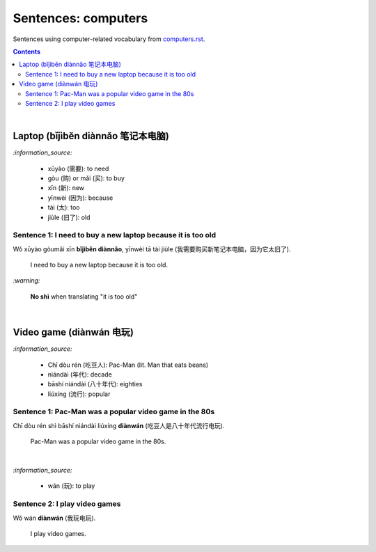 ====================
Sentences: computers
====================
Sentences using computer-related vocabulary from `computers.rst`_.

.. contents:: **Contents**
   :depth: 3
   :local:
   :backlinks: top
   
|
   
Laptop (bǐjìběn diànnǎo 笔记本电脑)
=================================
`:information_source:`

   - xūyào (需要): to need
   - gòu (购) or mǎi (买): to buy
   - xīn (新): new
   - yīnwèi (因为): because
   - tài (太): too
   - jiùle (旧了): old

Sentence 1: I need to buy a new laptop because it is too old
------------------------------------------------------------

| Wǒ xūyào gòumǎi xīn **bǐjìběn diànnǎo**, yīnwèi tā tài jiùle (我需要购买新笔记本电脑，因为它太旧了).

   I need to buy a new laptop because it is too old.

`:warning:`

   **No shì** when translating "it is too old"

|

Video game (diànwán 电玩)
========================
`:information_source:`

   - Chī dòu rén (吃豆人): Pac-Man (lit. Man that eats beans)
   - niándài (年代): decade
   - bāshí niándài (八十年代): eighties
   - liúxíng (流行): popular

Sentence 1: Pac-Man was a popular video game in the 80s
-------------------------------------------------------

| Chī dòu rén shì bāshí niándài liúxíng **diànwán** (吃豆人是八十年代流行电玩).

   Pac-Man was a popular video game in the 80s.

|

`:information_source:`

   - wán (玩): to play

Sentence 2: I play video games
------------------------------

| Wǒ wán **diànwán** (我玩电玩).

  I play video games.


.. URLs

.. _computers.rst: ./../computers.rst

